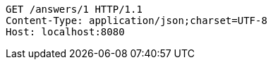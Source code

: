 [source,http,options="nowrap"]
----
GET /answers/1 HTTP/1.1
Content-Type: application/json;charset=UTF-8
Host: localhost:8080

----